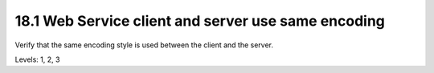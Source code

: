 18.1 Web Service client and server use same encoding
====================================================

Verify that the same encoding style is used between the client and the server.

Levels: 1, 2, 3

